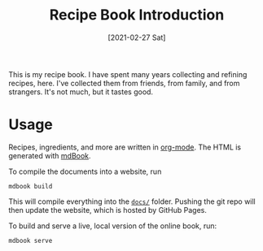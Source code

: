 :PROPERTIES:
:ID:       36F2E97A-C8D0-47F4-8F02-4C2CCE1B0029
:END:
#+TITLE: Recipe Book Introduction
#+DATE: [2021-02-27 Sat]
#+LAST_MODIFIED: [2023-04-02 Sun 21:37]
#+FILETAGS: :personal:recipes:

This is my recipe book.
I have spent many years collecting and refining recipes, here.
I've collected them from friends, from family, and from strangers.
It's not much, but it tastes good.

* Usage

  Recipes, ingredients, and more are written in [[https://orgmode.org/][org-mode]].
  The HTML is generated with [[https://github.com/rust-lang/mdBook][mdBook]].

  To compile the documents into a website, run

  #+BEGIN_SRC shell
  mdbook build
  #+END_SRC

  This will compile everything into the [[file:docs/][=docs/=]] folder.
  Pushing the git repo will then update the website, which is hosted by GitHub Pages.

  To build and serve a live, local version of the online book, run:

  #+BEGIN_SRC shell
  mdbook serve
  #+END_SRC

